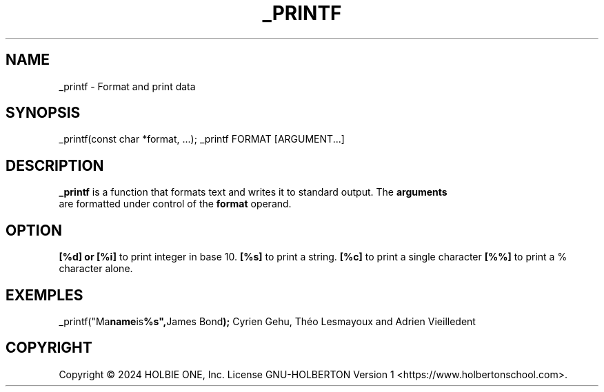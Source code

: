.TH _PRINTF 1 _printf\-1.0
.SH NAME
_printf \- Format and print data
.SH SYNOPSIS
_printf(const char *format, ...);
_printf FORMAT [ARGUMENT...]
.SH DESCRIPTION
.B _printf
is a function that formats text and writes it to standard output. The 
.B arguments
 are formatted under control of the 
.B format 
operand.
.SH OPTION 
.B [%d] or [%i]
to print integer in base 10.
.B [%s]
to print a string.
.B [%c]
to print a single character
.B [%%]
to print a % character alone.
.SH EXEMPLES
.RB _printf("Ma name is %s", "James Bond");
. Output = James Bond
.AUHTORS
Cyrien Gehu, Théo Lesmayoux and Adrien Vieilledent
.SH COPYRIGHT
Copyright © 2024  HOLBIE ONE, Inc.   License  GNU-HOLBERTON    Version 1  <https://www.holbertonschool.com>.

